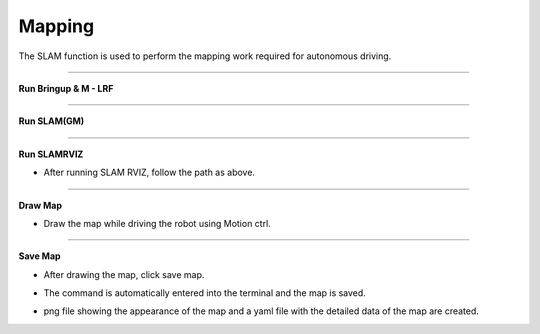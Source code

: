 Mapping
==========================

The SLAM function is used to perform the mapping work required for autonomous driving.

--------------------------------------------------------------------------

**Run Bringup & M - LRF**

.. thumbnail:: /_images/start_gui/mapping.png

--------------------------------------------------------------------------------------

**Run SLAM(GM)**

.. thumbnail:: /_images/start_gui/mapping2.png

--------------------------------------------------------------------------------------

**Run SLAMRVIZ**

.. thumbnail:: /_images/start_gui/mapping3.png

.. thumbnail:: /_images/start_gui/mapping5.png

.. thumbnail:: /_images/start_gui/mapping4.png

- After running SLAM RVIZ, follow the path as above.

--------------------------------------------------------------------------------------

**Draw Map**

.. thumbnail:: /_images/start_gui/mapping6.png

- Draw the map while driving the robot using Motion ctrl.

--------------------------------------------------------------------------------------

**Save Map**

.. thumbnail:: /_images/start_gui/mapping7.png

- After drawing the map, click save map.

.. thumbnail:: /_images/start_gui/mapping8.png

- The command is automatically entered into the terminal and the map is saved.

.. thumbnail:: /_images/start_gui/mapping9.png

.. thumbnail:: /_images/start_gui/mapping10.png

- png file showing the appearance of the map and a yaml file with the detailed data of the map are created.

